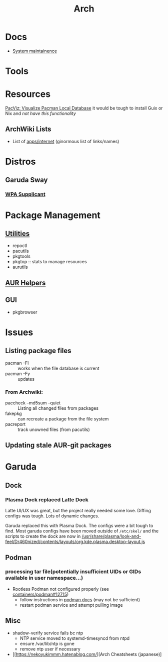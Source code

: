 :PROPERTIES:
:ID:       fbf366f2-5c17-482b-ac7d-6dd130aa4d05
:END:
#+title: Arch

* Docs
+ [[https://wiki.archlinux.org/title/system_maintenance][System maintainence]]

* Tools

* Resources

[[https://farseerfc.me/en/pacvis.html][PacViz: Visualize Pacman Local Database]] it would be tough to install Guix or
Nix and /not have this functionality/

** ArchWiki Lists
+ List of [[https://wiki.archlinux.org/title/List_of_applications/Internet#XMPP_clients][apps/internet]] (ginormous list of links/names)

* Distros
** Garuda Sway
*** [[https://wiki.archlinux.org/title/wpa_supplicant][WPA Supplicant]]

* Package Management
** [[https://wiki.archlinux.org/title/pacman/Tips_and_tricks#Utilities][Utilities]]
+ repoctl
+ pacutils
+ pkgtools
+ pkgtop :: stats to manage resources
+ aurutils
** [[https://wiki.archlinux.org/title/AUR_helpers][AUR Helpers]]
** GUI
+ pkgbrowser

* Issues
** Listing package files

+ pacman -Fl :: works when the file database is current
+ pacman -Fy :: updates

*** From Archwiki:

+ paccheck --md5sum --quiet :: Listing all changed files from packages
+ fakepkg :: can recreate a package from the file system
+ pacreport :: track unowned files (from pacutils)
** Updating stale AUR-git packages
* Garuda
** Dock
*** Plasma Dock replaced Latte Dock
Latte UI/UX was great, but the project really needed some love. Diffing configs
was tough. Lots of dynamic changes.

Garuda replaced this with Plasma Dock. The configs were a bit tough to
find. Most garuda configs have been moved outside of =/etc/skel/= and the
scripts to create the dock are now in
[[/usr/share/plasma/look-and-feel/Dr460nized/contents/layouts/org.kde.plasma.desktop-layout.js]]


** Podman
*** processing tar file(potentially insufficient UIDs or GIDs available in user namespace...)

+ Rootless Podman not configured properly (see [[https://github.com/containers/podman/issues/12715][containers/podman#12715]])
  - follow instructions in [[https://docs.podman.io/en/latest/markdown/podman.1.html#rootless-mode][podman docs]] (may not be sufficient)
  - restart podman service and attempt pulling image

** Misc
+ shadow-verify service fails bc ntp
  - NTP service moved to systemd-timesyncd from ntpd
  - ensure /var/lib/ntp is gone
  - remove ntp user if necessary
+ [[https://nekoyukimmm.hatenablog.com/][Arch Cheatsheets (japanese)]
